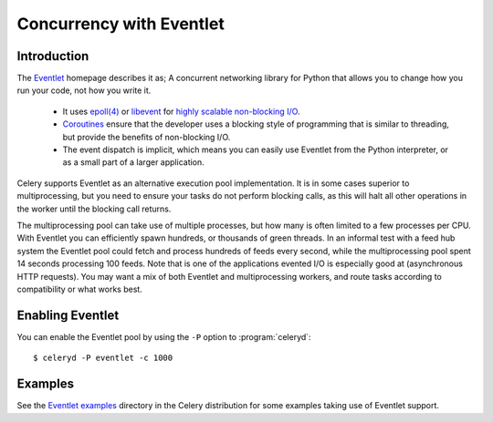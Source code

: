 .. _concurrency-eventlet:

===========================
 Concurrency with Eventlet
===========================

.. _eventlet-introduction:

Introduction
============

The `Eventlet`_ homepage describes it as;
A concurrent networking library for Python that allows you to
change how you run your code, not how you write it.

    * It uses `epoll(4)`_ or `libevent`_ for
      `highly scalable non-blocking I/O`_.
    * `Coroutines`_ ensure that the developer uses a blocking style of
      programming that is similar to threading, but provide the benefits of
      non-blocking I/O.
    * The event dispatch is implicit, which means you can easily use Eventlet
      from the Python interpreter, or as a small part of a larger application.

Celery supports Eventlet as an alternative execution pool implementation.
It is in some cases superior to multiprocessing, but you need to ensure
your tasks do not perform blocking calls, as this will halt all
other operations in the worker until the blocking call returns.

The multiprocessing pool can take use of multiple processes, but how many is
often limited to a few processes per CPU.  With Eventlet you can efficiently
spawn hundreds, or thousands of green threads.  In an informal test with a
feed hub system the Eventlet pool could fetch and process hundreds of feeds
every second, while the multiprocessing pool spent 14 seconds processing 100
feeds.  Note that is one of the applications evented I/O is especially good
at (asynchronous HTTP requests).  You may want a mix of both Eventlet and
multiprocessing workers, and route tasks according to compatibility or
what works best.

Enabling Eventlet
=================

You can enable the Eventlet pool by using the ``-P`` option to
:program:`celeryd`::

    $ celeryd -P eventlet -c 1000

.. _eventlet-examples:

Examples
========

See the `Eventlet examples`_ directory in the Celery distribution for
some examples taking use of Eventlet support.

.. _`Eventlet`: http://eventlet.net
.. _`epoll(4)`: http://linux.die.net/man/4/epoll
.. _`libevent`: http://monkey.org/~provos/libevent/
.. _`highly scalable non-blocking I/O`:
    http://en.wikipedia.org/wiki/Asynchronous_I/O#Select.28.2Fpoll.29_loops
.. _`Coroutines`: http://en.wikipedia.org/wiki/Coroutine
.. _`Eventlet examples`:
    https://github.com/ask/celery/tree/master/examples/eventlet

